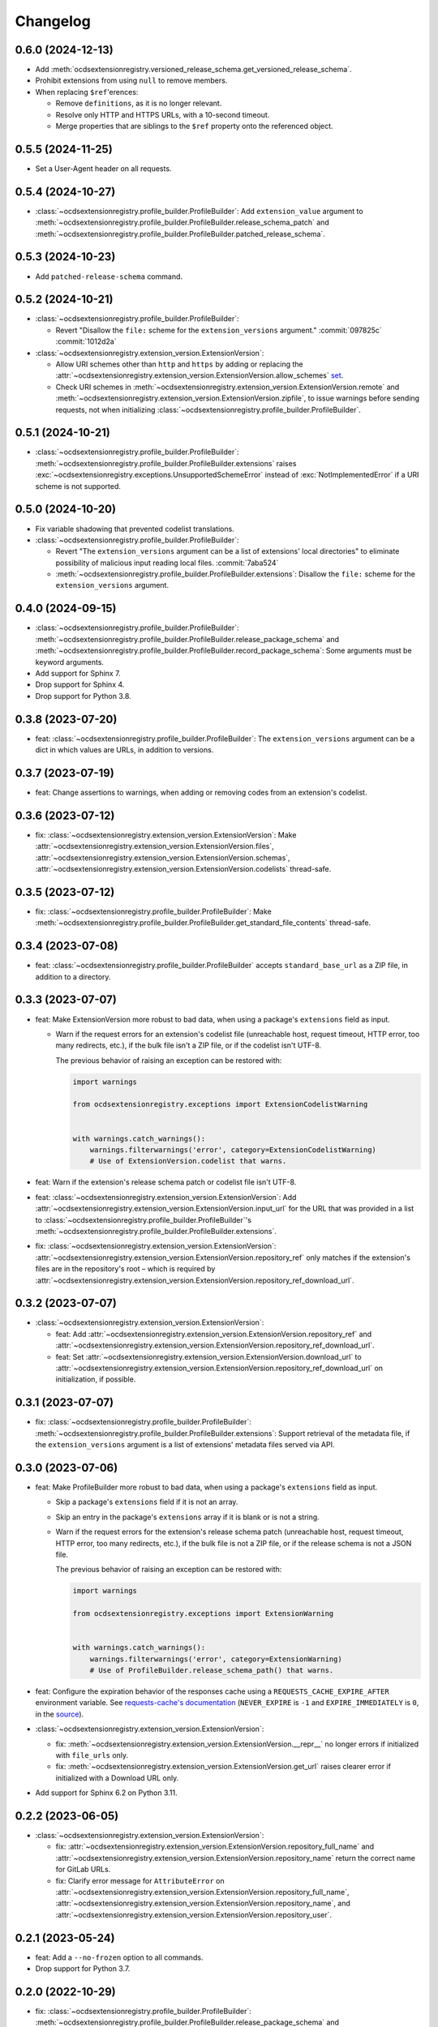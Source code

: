 Changelog
=========

0.6.0 (2024-12-13)
------------------

-  Add :meth:`ocdsextensionregistry.versioned_release_schema.get_versioned_release_schema`.
-  Prohibit extensions from using ``null`` to remove members.
-  When replacing ``$ref``'erences:

   -  Remove ``definitions``, as it is no longer relevant.
   -  Resolve only HTTP and HTTPS URLs, with a 10-second timeout.
   -  Merge properties that are siblings to the ``$ref`` property onto the referenced object.

0.5.5 (2024-11-25)
------------------

-  Set a User-Agent header on all requests.

0.5.4 (2024-10-27)
------------------

-  :class:`~ocdsextensionregistry.profile_builder.ProfileBuilder`: Add ``extension_value`` argument to :meth:`~ocdsextensionregistry.profile_builder.ProfileBuilder.release_schema_patch` and :meth:`~ocdsextensionregistry.profile_builder.ProfileBuilder.patched_release_schema`.

0.5.3 (2024-10-23)
------------------

-  Add ``patched-release-schema`` command.

0.5.2 (2024-10-21)
------------------

-  :class:`~ocdsextensionregistry.profile_builder.ProfileBuilder`:

   -  Revert "Disallow the ``file:`` scheme for the ``extension_versions`` argument." :commit:`097825c` :commit:`1012d2a`

-  :class:`~ocdsextensionregistry.extension_version.ExtensionVersion`:

   -  Allow URI schemes other than ``http`` and ``https`` by adding or replacing the :attr:`~ocdsextensionregistry.extension_version.ExtensionVersion.allow_schemes` `set <https://docs.python.org/3/tutorial/datastructures.html#sets>`__.
   -  Check URI schemes in :meth:`~ocdsextensionregistry.extension_version.ExtensionVersion.remote` and :meth:`~ocdsextensionregistry.extension_version.ExtensionVersion.zipfile`, to issue warnings before sending requests, not when initializing :class:`~ocdsextensionregistry.profile_builder.ProfileBuilder`.

0.5.1 (2024-10-21)
------------------

-  :class:`~ocdsextensionregistry.profile_builder.ProfileBuilder`: :meth:`~ocdsextensionregistry.profile_builder.ProfileBuilder.extensions` raises :exc:`~ocdsextensionregistry.exceptions.UnsupportedSchemeError` instead of :exc:`NotImplementedError` if a URI scheme is not supported.

0.5.0 (2024-10-20)
------------------

-  Fix variable shadowing that prevented codelist translations.
-  :class:`~ocdsextensionregistry.profile_builder.ProfileBuilder`:

   -  Revert "The ``extension_versions`` argument can be a list of extensions' local directories" to eliminate possibility of malicious input reading local files. :commit:`7aba524`
   -  :meth:`~ocdsextensionregistry.profile_builder.ProfileBuilder.extensions`: Disallow the ``file:`` scheme for the ``extension_versions`` argument.

0.4.0 (2024-09-15)
------------------

-  :class:`~ocdsextensionregistry.profile_builder.ProfileBuilder`: :meth:`~ocdsextensionregistry.profile_builder.ProfileBuilder.release_package_schema` and :meth:`~ocdsextensionregistry.profile_builder.ProfileBuilder.record_package_schema`: Some arguments must be keyword arguments.
-  Add support for Sphinx 7.
-  Drop support for Sphinx 4.
-  Drop support for Python 3.8.

0.3.8 (2023-07-20)
------------------

-  feat: :class:`~ocdsextensionregistry.profile_builder.ProfileBuilder`: The ``extension_versions`` argument can be a dict in which values are URLs, in addition to versions.

0.3.7 (2023-07-19)
------------------

-  feat: Change assertions to warnings, when adding or removing codes from an extension's codelist.

0.3.6 (2023-07-12)
------------------

-  fix: :class:`~ocdsextensionregistry.extension_version.ExtensionVersion`: Make :attr:`~ocdsextensionregistry.extension_version.ExtensionVersion.files`, :attr:`~ocdsextensionregistry.extension_version.ExtensionVersion.schemas`, :attr:`~ocdsextensionregistry.extension_version.ExtensionVersion.codelists` thread-safe.

0.3.5 (2023-07-12)
------------------

-  fix: :class:`~ocdsextensionregistry.profile_builder.ProfileBuilder`: Make :meth:`~ocdsextensionregistry.profile_builder.ProfileBuilder.get_standard_file_contents` thread-safe.

0.3.4 (2023-07-08)
------------------

-  feat: :class:`~ocdsextensionregistry.profile_builder.ProfileBuilder` accepts ``standard_base_url`` as a ZIP file, in addition to a directory.

0.3.3 (2023-07-07)
------------------

-  feat: Make ExtensionVersion more robust to bad data, when using a package's ``extensions`` field as input.

   -  Warn if the request errors for an extension's codelist file (unreachable host, request timeout, HTTP error, too many redirects, etc.), if the bulk file isn't a ZIP file, or if the codelist isn't UTF-8.

      The previous behavior of raising an exception can be restored with:

      .. code-block:: python

         import warnings

         from ocdsextensionregistry.exceptions import ExtensionCodelistWarning


         with warnings.catch_warnings():
             warnings.filterwarnings('error', category=ExtensionCodelistWarning)
             # Use of ExtensionVersion.codelist that warns.

-  feat: Warn if the extension's release schema patch or codelist file isn't UTF-8.
-  feat: :class:`~ocdsextensionregistry.extension_version.ExtensionVersion`: Add :attr:`~ocdsextensionregistry.extension_version.ExtensionVersion.input_url` for the URL that was provided in a list to :class:`~ocdsextensionregistry.profile_builder.ProfileBuilder`'s :meth:`~ocdsextensionregistry.profile_builder.ProfileBuilder.extensions`.
-  fix: :class:`~ocdsextensionregistry.extension_version.ExtensionVersion`: :attr:`~ocdsextensionregistry.extension_version.ExtensionVersion.repository_ref` only matches if the extension's files are in the repository's root – which is required by :attr:`~ocdsextensionregistry.extension_version.ExtensionVersion.repository_ref_download_url`.

0.3.2 (2023-07-07)
------------------

-  :class:`~ocdsextensionregistry.extension_version.ExtensionVersion`:

   -  feat: Add :attr:`~ocdsextensionregistry.extension_version.ExtensionVersion.repository_ref` and :attr:`~ocdsextensionregistry.extension_version.ExtensionVersion.repository_ref_download_url`.
   -  feat: Set :attr:`~ocdsextensionregistry.extension_version.ExtensionVersion.download_url` to :attr:`~ocdsextensionregistry.extension_version.ExtensionVersion.repository_ref_download_url` on initialization, if possible.

0.3.1 (2023-07-07)
------------------

-  fix: :class:`~ocdsextensionregistry.profile_builder.ProfileBuilder`: :meth:`~ocdsextensionregistry.profile_builder.ProfileBuilder.extensions`: Support retrieval of the metadata file, if the ``extension_versions`` argument is a list of extensions' metadata files served via API.

0.3.0 (2023-07-06)
------------------

-  feat: Make ProfileBuilder more robust to bad data, when using a package's ``extensions`` field as input.

   -  Skip a package's ``extensions`` field if it is not an array.
   -  Skip an entry in the package's ``extensions`` array if it is blank or is not a string.
   -  Warn if the request errors for the extension's release schema patch (unreachable host, request timeout, HTTP error, too many redirects, etc.), if the bulk file is not a ZIP file, or if the release schema is not a JSON file.

      The previous behavior of raising an exception can be restored with:

      .. code-block:: python

         import warnings

         from ocdsextensionregistry.exceptions import ExtensionWarning


         with warnings.catch_warnings():
             warnings.filterwarnings('error', category=ExtensionWarning)
             # Use of ProfileBuilder.release_schema_path() that warns.

-  feat: Configure the expiration behavior of the responses cache using a ``REQUESTS_CACHE_EXPIRE_AFTER`` environment variable. See `requests-cache's documentation <https://requests-cache.readthedocs.io/en/stable/user_guide/expiration.html>`__ (``NEVER_EXPIRE`` is ``-1`` and ``EXPIRE_IMMEDIATELY`` is ``0``, in the `source <https://github.com/requests-cache/requests-cache/blob/main/requests_cache/policy/expiration.py>`__).
-  :class:`~ocdsextensionregistry.extension_version.ExtensionVersion`:

   -  fix: :meth:`~ocdsextensionregistry.extension_version.ExtensionVersion.__repr__` no longer errors if initialized with ``file_urls`` only.
   -  fix: :meth:`~ocdsextensionregistry.extension_version.ExtensionVersion.get_url` raises clearer error if initialized with a Download URL only.

-  Add support for Sphinx 6.2 on Python 3.11.

0.2.2 (2023-06-05)
------------------

-  :class:`~ocdsextensionregistry.extension_version.ExtensionVersion`:

   -  fix: :attr:`~ocdsextensionregistry.extension_version.ExtensionVersion.repository_full_name` and :attr:`~ocdsextensionregistry.extension_version.ExtensionVersion.repository_name` return the correct name for GitLab URLs.
   -  fix: Clarify error message for ``AttributeError`` on :attr:`~ocdsextensionregistry.extension_version.ExtensionVersion.repository_full_name`, :attr:`~ocdsextensionregistry.extension_version.ExtensionVersion.repository_name`, and :attr:`~ocdsextensionregistry.extension_version.ExtensionVersion.repository_user`.

0.2.1 (2023-05-24)
------------------

-  feat: Add a ``--no-frozen`` option to all commands.
-  Drop support for Python 3.7.

0.2.0 (2022-10-29)
------------------

-  fix: :class:`~ocdsextensionregistry.profile_builder.ProfileBuilder`: :meth:`~ocdsextensionregistry.profile_builder.ProfileBuilder.release_package_schema` and :meth:`~ocdsextensionregistry.profile_builder.ProfileBuilder.record_package_schema` return a JSON-serializable object when ``embed=True``.

0.1.14 (2022-09-07)
-------------------

-  fix: Skip version of ``cattrs`` that fails on PyPy.

0.1.13 (2022-06-20)
-------------------

-  feat: :class:`~ocdsextensionregistry.profile_builder.ProfileBuilder`: The ``extension_versions`` argument can be a list of extensions' metadata files served via API.

0.1.12 (2022-04-06)
-------------------

-  ``generate-pot-files``: Drop support for Sphinx<4.3, before which Python 3.10 is unsupported.
-  fix: Ignore ResourceWarning from `requests-cache <https://requests-cache.readthedocs.io/en/stable/user_guide/troubleshooting.html#common-error-messages>`__.

0.1.11 (2022-02-01)
-------------------

-  feat: Retry requests up to 3 times.

0.1.10 (2022-01-31)
-------------------

-  feat: :class:`~ocdsextensionregistry.profile_builder.ProfileBuilder`: The ``extension_versions`` argument can be a list of extensions' release schema patch files.

0.1.9 (2022-01-24)
------------------

-  fix: Convert the ``REQUESTS_POOL_MAXSIZE`` environment variable to ``int``.

0.1.8 (2022-01-20)
------------------

-  fix: Fix the default value for an extension's ``release-schema.json`` file (``{}``).

0.1.7 (2022-01-12)
------------------

-  feat: Use the ``REQUESTS_POOL_MAXSIZE`` environment variable to set the maximum number of connections to save in the `connection pool <https://urllib3.readthedocs.io/en/latest/advanced-usage.html#customizing-pool-behavior>`__.
-  Drop support for Python 3.6.

0.1.6 (2021-11-29)
------------------

-  feat: :class:`~ocdsextensionregistry.extension_version.ExtensionVersion`: :meth:`~ocdsextensionregistry.extension_version.ExtensionVersion.remote` returns the ``default`` argument, if provided, if the file does not exist. :class:`~ocdsextensionregistry.profile_builder.ProfileBuilder`'s :meth:`~ocdsextensionregistry.profile_builder.ProfileBuilder.release_schema_patch` uses a default of ``{}`` for ``release-schema.json``.

0.1.5 (2021-11-24)
------------------

-  Do not patch ``requests`` to cache responses.

0.1.4 (2021-04-10)
------------------

-  Add Python wheels distribution.

0.1.3 (2021-03-05)
------------------

-  ``generate-pot-files``: Add ``-W`` option to turn Sphinx warnings into errors, for debugging.

0.1.2 (2021-02-19)
------------------

-  :class:`~ocdsextensionregistry.profile_builder.ProfileBuilder`: :meth:`~ocdsextensionregistry.profile_builder.ProfileBuilder.release_schema_patch` and :meth:`~ocdsextensionregistry.profile_builder.ProfileBuilder.patched_release_schema`: Add a ``language`` argument to set the language to use for the name of the extension.

0.1.1 (2021-02-17)
------------------

-  ``generate-data-file``: Use Authorization header instead of ``access_token`` query string parameter to authenticate with GitHub.

0.1.0 (2021-02-16)
------------------

-  Switch to MyST-Parser from recommonmark.
-  Drop support for Sphinx directives.

0.0.26 (2021-02-16)
-------------------

-  :meth:`ocdsextensionregistry.util.get_latest_version`: If an extension has no "master" version, check for a "1.1" version.

0.0.25 (2021-02-12)
-------------------

-  :class:`~ocdsextensionregistry.codelist.Codelist`: Add :meth:`~ocdsextensionregistry.codelist.Codelist.to_csv` and :meth:`~ocdsextensionregistry.codelist.Codelist.__lt__`.
-  :class:`~ocdsextensionregistry.codelist_code.CodelistCode`: Add :meth:`~ocdsextensionregistry.codelist_code.CodelistCode.__lt__`.

0.0.24 (2020-09-12)
-------------------

-  :class:`~ocdsextensionregistry.extension_registry.ExtensionRegistry`: Add :meth:`~ocdsextensionregistry.extension_registry.ExtensionRegistry.get_from_url`.
-  :class:`~ocdsextensionregistry.extension_version.ExtensionVersion`: Add :meth:`~ocdsextensionregistry.extension_version.ExtensionVersion.get_url`.
-  :meth:`~ocdsextensionregistry.api.build_profile` aggregates ``dependencies`` and ``testDependencies`` from extensions.

0.0.23 (2020-08-20)
-------------------

-  :class:`~ocdsextensionregistry.profile_builder.ProfileBuilder`: :meth:`~ocdsextensionregistry.profile_builder.ProfileBuilder.get_standard_file_contents`: Fix for OCDS 1.1.5.

0.0.22 (2020-08-11)
-------------------

-  :class:`~ocdsextensionregistry.profile_builder.ProfileBuilder`:

   -  No longer errors if ``standard_tag`` argument is ``None``.
   -  :meth:`~ocdsextensionregistry.profile_builder.ProfileBuilder.release_schema_patch`: Only annotates definitions and fields with ``title`` properties.

0.0.21 (2020-07-22)
-------------------

-  :class:`~ocdsextensionregistry.profile_builder.ProfileBuilder`:

   -  The ``extension_versions`` argument can be a list of extensions' local directories.
   -  Add a ``standard_base_url`` argument, which can be a ``file://`` URL to the standard's directory.
   -  Add :meth:`~ocdsextensionregistry.profile_builder.ProfileBuilder.record_package_schema` method, to match :meth:`~ocdsextensionregistry.profile_builder.ProfileBuilder.release_package_schema`.
   -  :meth:`~ocdsextensionregistry.profile_builder.ProfileBuilder.release_package_schema`: Add a ``embed`` argument to indicate whether to embed the patched release schema in the release package schema.

-  :class:`~ocdsextensionregistry.extension_version.ExtensionVersion`:

   -  Remove ``available_in_bulk()`` method.
   -  Remove ``directory`` property (overload ``download_url`` instead).

-  :meth:`~ocdsextensionregistry.api.build_profile`: Add a ``standard_base_url`` argument to modify the standard base URL.

0.0.20 (2020-06-08)
-------------------

-  Add Windows support for:

   -  :class:`~ocdsextensionregistry.profile_builder.ProfileBuilder`: :meth:`~ocdsextensionregistry.profile_builder.ProfileBuilder.get_standard_file_contents`
   -  :class:`~ocdsextensionregistry.profile_builder.ProfileBuilder`: :meth:`~ocdsextensionregistry.profile_builder.ProfileBuilder.standard_codelists`
   -  :class:`~ocdsextensionregistry.extension_version.ExtensionVersion`: :attr:`~ocdsextensionregistry.extension_version.ExtensionVersion.files`

0.0.19 (2020-04-07)
-------------------

-  The ``generate-data-file`` command warns if an MO file is missing.
-  Rename environment variable from ``GITHUB_ACCESS_TOKEN`` to ``OCDS_GITHUB_ACCESS_TOKEN``.

0.0.18 (2020-04-06)
-------------------

-  The ``generate-data-file`` command uses a null translator if an MO file is missing.
-  :class:`~ocdsextensionregistry.extension_version.ExtensionVersion`: :meth:`~ocdsextensionregistry.extension_version.ExtensionVersion.__repr__` falls back to Base URL and Download URL if Id or Version is blank.

0.0.17 (2020-04-03)
-------------------

-  :class:`~ocdsextensionregistry.extension_version.ExtensionVersion`:

   -  Add :meth:`~ocdsextensionregistry.extension_version.ExtensionVersion.__repr__`.
   -  :meth:`~ocdsextensionregistry.extension_version.ExtensionVersion.remote` raises :exc:`~ocdsextensionregistry.exceptions.DoesNotExist` instead of :exc:`KeyError` if a file does not exist.

-  :class:`~ocdsextensionregistry.extension.Extension`: Add :meth:`~ocdsextensionregistry.extension.Extension.__repr__`.

0.0.16 (2019-11-20)
-------------------

-  Add support for Sphinx>=1.6.

0.0.15 (2019-09-30)
-------------------

-  :meth:`~ocdsextensionregistry.api.build_profile`: Add a ``update_codelist_urls`` argument to modify codelist reference URLs.

0.0.14 (2019-09-18)
-------------------

-  Use in-memory cache for HTTP responses.

0.0.13 (2019-08-29)
-------------------

-  :class:`~ocdsextensionregistry.profile_builder.ProfileBuilder`: :meth:`~ocdsextensionregistry.profile_builder.ProfileBuilder.release_package_schema` and :meth:`~ocdsextensionregistry.profile_builder.ProfileBuilder.patched_release_schema`: Add a ``schema`` argument to override the release schema or release package schema.

0.0.12 (2019-08-29)
-------------------

-  :class:`~ocdsextensionregistry.profile_builder.ProfileBuilder`:

   -  Unregistered extensions are now supported by the profile builder. The ``extension_versions`` argument can be a list of extensions' metadata URLs, base URLs and/or download URLs.
   -  Add an ``extension_field`` argument to :meth:`~ocdsextensionregistry.profile_builder.ProfileBuilder.release_schema_patch` and :meth:`~ocdsextensionregistry.profile_builder.ProfileBuilder.patched_release_schema` methods to annotate all definitions and fields with extension names.

-  Add :meth:`ocdsextensionregistry.util.get_latest_version`, to return the identifier of the latest version from a list of versions of the same extension.

0.0.11 (2019-06-26)
-------------------

-  The ``generate-pot-files`` and ``generate-data-file`` commands can now be run offline (see `documentation <https://ocdsextensionregistry.readthedocs.io/en/latest/cli.html>`__ for details).
-  Add a ``--versions-dir`` option to the ``generate-pot-files`` and ``generate-data-file`` commands to specify a local directory of extension versions.
-  :class:`~ocdsextensionregistry.extension_registry.ExtensionRegistry`: Support the ``file://`` scheme for the ``extension_versions_data`` and ``extensions_data`` arguments. This means the ``--extension-versions-url`` and ``--extensions-url`` CLI options can now refer to local files.
-  :class:`~ocdsextensionregistry.extension_version.ExtensionVersion`:

   -  Add ``available_in_bulk()``, to return whether the extension’s files are available in bulk.
   -  Add :meth:`~ocdsextensionregistry.extension_version.ExtensionVersion.zipfile`, to return a ZIP archive of the extension’s files.
-  Upgrade to ocds-babel 0.1.0.

0.0.10 (2019-01-28)
-------------------

-  :class:`~ocdsextensionregistry.extension_version.ExtensionVersion`: :attr:`~ocdsextensionregistry.extension_version.ExtensionVersion.metadata`: Fix invalid ``dependencies`` in ``extension.json``.

0.0.9 (2019-01-23)
------------------

-  ``generate-pot-files``: Drop support for ``docs/`` directory in extensions.
-  :class:`~ocdsextensionregistry.extension_version.ExtensionVersion`: Remove ``docs`` property.
-  :meth:`~ocdsextensionregistry.api.build_profile`:

   -  Use UTF-8 characters in JSON files.
   -  No longer write extension readme files.

0.0.8 (2019-01-18)
------------------

-  ``generate-data-file``: Fix rate limiting error when getting publisher names from GitHub.

0.0.7 (2019-01-18)
------------------

-  ``generate-data-file``: Add ``publisher`` data.
-  :class:`~ocdsextensionregistry.extension_version.ExtensionVersion`: Add :attr:`~ocdsextensionregistry.extension_version.ExtensionVersion.repository_user` and :attr:`~ocdsextensionregistry.extension_version.ExtensionVersion.repository_user_page` properties, to return user or organization to which the extension’s repository belongs.

0.0.6 (2018-11-20)
------------------

-  Add command-line tools (see `documentation <https://ocdsextensionregistry.readthedocs.io/en/latest/cli.html>`__ for details).
-  :class:`~ocdsextensionregistry.extension_version.ExtensionVersion`: Fix edge case so that :attr:`~ocdsextensionregistry.extension_version.ExtensionVersion.metadata` language maps are ordered, even if ``extension.json`` didn’t have language maps.

0.0.5 (2018-10-31)
------------------

-  Add  :class:`~ocdsextensionregistry.profile_builder.ProfileBuilder`, :class:`~ocdsextensionregistry.codelist.Codelist`, :class:`~ocdsextensionregistry.codelist_code.CodelistCode` classes.
-  :class:`~ocdsextensionregistry.extension_version.ExtensionVersion`:

   -  Add :attr:`~ocdsextensionregistry.extension_version.ExtensionVersion.files` property, to return the contents of all files within the extension.
   -  Add :attr:`~ocdsextensionregistry.extension_version.ExtensionVersion.schemas` property, to return the schemas.
   -  Add :attr:`~ocdsextensionregistry.extension_version.ExtensionVersion.codelists` property, to return the codelists.
   -  Add ``docs`` property, to return the contents of documentation files within the extension.
   -  The :attr:`~ocdsextensionregistry.extension_version.ExtensionVersion.metadata` property normalizes the contents of ``extension.json`` to provide consistent access.

0.0.4 (2018-06-27)
------------------

-  :class:`~ocdsextensionregistry.extension_version.ExtensionVersion`: The :attr:`~ocdsextensionregistry.extension_version.ExtensionVersion.metadata` property is cached.

0.0.3 (2018-06-27)
------------------

-  :class:`~ocdsextensionregistry.extension_version.ExtensionVersion`:

   -  Add :meth:`~ocdsextensionregistry.extension_version.ExtensionVersion.remote` method, to return the contents of a file within the extension.
   -  Add :meth:`~ocdsextensionregistry.extension_version.ExtensionVersion.as_dict` method, to avoid returning private properties.

-  :class:`~ocdsextensionregistry.extension.Extension`: Add :meth:`~ocdsextensionregistry.extension.Extension.as_dict` method, to avoid returning private properties.

0.0.2 (2018-06-12)
------------------

-  :class:`~ocdsextensionregistry.extension_registry.ExtensionRegistry`:

   -  Add :meth:`~ocdsextensionregistry.extension_registry.ExtensionRegistry.get` method, to get a specific extension version.
   -  Add :meth:`~ocdsextensionregistry.extension_registry.ExtensionRegistry.__iter__` method, to iterate over all extension versions.
   -  Remove ``all()`` method.

-  Add package-specific :doc:`api/exceptions`.

0.0.1 (2018-06-11)
------------------

First release.

